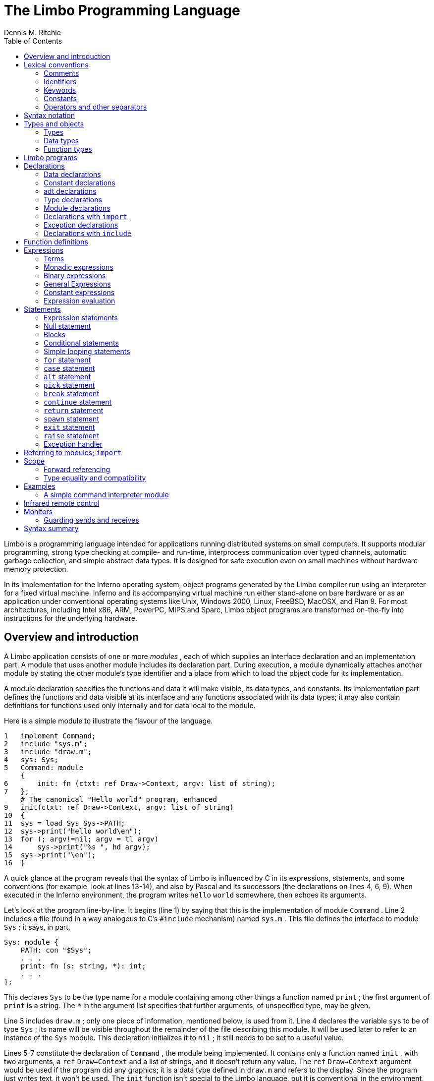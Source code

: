 = The Limbo Programming Language
Dennis M. Ritchie
:toc: left

Limbo is a programming language intended for applications running
distributed systems on small computers.  It supports modular programming,
strong type checking at compile- and run-time, interprocess communication
over typed channels, automatic garbage collection, and simple abstract
data types.  It is designed for safe execution even on small machines
without hardware memory protection.

In its implementation for the Inferno operating system, object programs
generated by the Limbo compiler run using an interpreter for a fixed
virtual machine.  Inferno and its accompanying virtual machine run either
stand-alone on bare hardware or as an application under conventional
operating systems like Unix, Windows 2000, Linux, FreeBSD, MacOSX,
and Plan 9.  For most architectures, including Intel x86, ARM, PowerPC,
MIPS and Sparc, Limbo object programs are transformed on-the-fly into
instructions for the underlying hardware.


== Overview and introduction

A Limbo application consists of one or more _modules_ , each of which
supplies an interface declaration and an implementation part.  A module
that uses another module includes its declaration part.  During execution,
a module dynamically attaches another module by stating the other module's
type identifier and a place from which to load the object code for its
implementation.

A module declaration specifies the functions and data it will make
visible, its data types, and constants.  Its implementation part defines
the functions and data visible at its interface and any functions
associated with its data types; it may also contain definitions for
functions used only internally and for data local to the module.

Here is a simple module to illustrate the flavour of the language.

    1   implement Command;
    2   include "sys.m";
    3   include "draw.m";
    4   sys: Sys;
    5   Command: module
        {
    6       init: fn (ctxt: ref Draw->Context, argv: list of string);
    7   };
        # The canonical "Hello world" program, enhanced
    9   init(ctxt: ref Draw->Context, argv: list of string)
    10  {
    11  sys = load Sys Sys->PATH;
    12  sys->print("hello world\en");
    13  for (; argv!=nil; argv = tl argv)
    14      sys->print("%s ", hd argv);
    15  sys->print("\en");
    16  }

A quick glance at the program reveals that the syntax of Limbo is
influenced by C in its expressions, statements, and some conventions (for
example, look at lines 13-14), and also by Pascal and its successors (the
declarations on lines 4, 6, 9).  When executed in the Inferno environment,
the program writes `hello` `world` somewhere, then echoes its arguments.

Let's look at the program line-by-line.  It begins (line 1) by saying that
this is the implementation of module `Command` .  Line 2 includes a file
(found in a way analogous to C's `#include` mechanism) named `sys.m` .
This file defines the interface to module `Sys` ; it says, in part,

    Sys: module {
        PATH: con "$Sys";
        . . .
        print: fn (s: string, *): int;
        . . .
    };

This declares `Sys` to be the type name for a module containing among
other things a function named `print` ; the first argument of `print` is
a string.  The `*` in the argument list specifies that further arguments,
of unspecified type, may be given.

Line 3 includes `draw.m` ; only one piece of information, mentioned
below, is used from it.  Line 4 declares the variable `sys` to be of type
`Sys` ; its name will be visible throughout the remainder of the file
describing this module.  It will be used later to refer to an instance
of the `Sys` module.  This declaration initializes it to `nil` ; it
still needs to be set to a useful value.

Lines 5-7 constitute the declaration of `Command` , the module being
implemented.  It contains only a function named `init` , with two
arguments, a `ref` `Draw->Context` and a list of strings, and it doesn't
return any value.  The `ref` `Draw->Context` argument would be used if
the program did any graphics; it is a data type defined in `draw.m` and
refers to the display.  Since the program just writes text, it won't
be used.  The `init` function isn't special to the Limbo language,
but it is conventional in the environment, like `main` in C.

In a module designed to be useful to other modules in an application,
it would be wise to take the module declaration for `Command` out, put it
in a separate file called `command.m` and use `"include` `command.m` to
allow this module and others to refer to it.  It is called, for example,
by the program loader in the Inferno system to start the execution
of applications.

Line 8 is a comment; everything from the `#` to the end of line is
ignored.

Line 9 begins the definition for the `init` function that was promised
in the module's declaration (line 6).  The argument that is a list of
strings is named `argv` .

Line 11 connects the program being written to the `Sys` module.  The first
token after `load` is the target module's name as defined by its interface
(here found in the `include` on line 2) The next token is the place where
the code for the module can be found; it is a string that usually names
a file.  Conventionally, in the Inferno system, each module contains a
constant declaration for the name `PATH` as a string that names the file
where the object module can be found.  Loading the file is performed
dynamically during execution except for a few modules built into the
execution environment.  (These include `Sys` ; this accounts for the
peculiar file name `"$Sys"` as the value of `PATH` .)

The value of `load` is a reference to the named module; line 11 assigns
it to the variable `sys` for later use.  The `load` operator dynamically
loads the code for the named module if it is not already present and
instantiates a new instance of it.

Line 12 starts the work by printing a familiar message, using the
facilities provided by module `Sys` through its handle `sys` ; the
notation `sys->print(...)` means to call the `print` function of the
module referred to by `sys` .  The interface of `Sys` resembles a binding
to some of the mechanisms of Unix and the ISO/ANSI C library.

The loop at lines 13-14 takes the `"list` `of` `string` argument to `init`
and iterates over it using the `hd` (head) and `tl` (tail) operators.
When executed, this module combines the traditional `Hello world' and
`echo` .


== Lexical conventions

There are several kinds of tokens: keywords, identifiers, constants,
strings, expression operators, and other separators.  White space (blanks,
tabs, new-lines) is ignored except that it serves to separate tokens;
sometimes it is required to separate tokens.  If the input has been
parsed into tokens up to a particular character, the next token is taken
to include the longest string of characters that could constitute a token.

The native character set of Limbo is Unicode, which is identical
with the first 16-bit plane of the ISO 10646 standard.  Any Unicode
character may be used in comments, or in strings and character constants.
The implementation assumes that source files use the UTF-8 representation,
in which 16-bit Unicode characters are represented as sequences of one,
two, or three bytes.


=== Comments

Comments begin with the `#` character and extend to the end of the line.
Comments are ignored.


=== Identifiers

An identifier is a sequence of letters and digits of which the first is
a letter.  Letters are the Unicode characters `a` through `z` and `A`
through `Z` , together with the underscore character, and all Unicode
characters with encoded values greater than 160 (A0 hexadecimal, the
beginning of the range corresponding to Latin-1).

Only the first 256 characters in an identifier are significant.


=== Keywords

The following identifiers are reserved for use as keywords, and may not
be used otherwise:

    adt        alt      array     big
    break      byte     case      chan
    con	       continue cyclic    do
    else       exit     fn        for
    hd	       if       implement import
    include    int      len	  list
    load       module   nil       of
    or         pick     real      ref
    return     self     spawn     string
    tagof      tl       to        type
    while

The word `union` is not currently used by the language.


=== Constants

There are several kinds of constants for denoting values of the basic
types.


==== Integer constants

Integer constants have type `int` or `big` .  They can be represented
in several ways.

Decimal integer constants consist of a sequence of decimal digits.
A constant with an explicit radix consists of a decimal radix followed by
`R` or `r` followed by the digits of the number.  The radix is between
2 and 36 inclusive; digits above 10 in the number are expressed using
letters `A` to `Z` or `a` to `z` .  For example, `16r20` has value 32.

The type of a decimal or explicit-radix number is `big` if its value
exceeds `2\u31\d\(mi1` , otherwise it is `int` .

Character constants consist of a single Unicode character enclosed within
single-quote characters `'` .  Inside the quotes the following escape
sequences represent special characters:

|===
|   \\        |  backslash
|   \'        |  single quote
|   \"        |  double quote
|   \a        |  bell (BEL)
|   \b        |  backspace (BS)
|   \t        |  horizontal tabulation (HT)
|   \n        |  line feed (LF)
|   \v        |  vertical tabulation (VT)
|   \f        |  form feed (FF)
|   \r        |  carriage return (CR)
|   \u_dddd_  |  Unicode character named by 4 hexadecimal digits
|   \0        |  NUL
|===

Character constants have type `int` .


==== Real constants

Real constants consist of a sequence of decimal digits containing one
period `.` and optionally followed by `e` or `E` and then by a possibly
signed integer.  If there is an explicit exponent, the period is not
required.  Real constants have type `real` .


==== Strings

String constants are sequences of Unicode characters contained in
double quotes.  They cannot extend across source lines.  The same escape
sequences listed above for character constants are usable within string
constants.

Raw (uninterpreted) string constants are sequences of Unicode characters
contained in backquotes.  They can extend across source lines and thus
include newlines.  They contain no character escapes.  The only character
that cannot appear inside an uninterpreted string is a backquote,
because that delimits the string.

Both forms of string constant have type `string` .


==== The nil constant

The constant `nil` denotes a reference to nothing.  It may be used
where an object of a reference type is expected; otherwise uninitialized
values of reference type start off with this value, it can be assigned to
reference objects, and reference types can be tested for equality with it.
(The keyword has other uses as well.)


=== Operators and other separators

The operators are

	+	-	*	/	%	&	|	^
	==	<	>	<=	>=	!=	<<	>>
	&&	||	<-	::
	=	+=	-=	*=	/=	%=	&=	|=	^=	<<=	>>=
	:=
	~	++	--	!	**

The other separators are

	:	;	(	)	{	}	[	]
	,	.	->	=>


== Syntax notation

In this manual, Limbo syntax is described by a modified BNF in which
syntactic categories are named in an _italic_ font, and literals in
`typewriter` font.  Alternative productions are listed on separate lines,
and an optional symbol is indicated with the subscript ``opt.''


== Types and objects

Limbo has three kinds of objects.  _Data_ objects exist in the storage
associated with a module; they can be manipulated by arithmetic
operations, assignment, selection of component entities, and other
concrete operations.  Each data object has a type that determines what
can be stored in it and what operations are applicable.

The second kind of object is the _function_ .  Functions are characterized
by the types of the arguments they accept and the values they return,
and are associated with the modules in which they are defined.  Their
names can be made visible in their module's declaration, or they can be
encapsulated within the `adt` (abstract data types) of their modules,
or they can exist privately within their module.

Finally, Limbo programs are organized into _modules_ : a named collection
of constants, abstract data types, data, and functions made available by
that module.  A module declaration displays the members visible to other
modules; the module's implementation defines both the publicly visible
members and its private parts, including the data objects it uses.
A module that wishes to use the facilities of another includes its
declaration in order to understand what it exports, but before using
them it explicitly loads the new module.


=== Types

Limbo has several basic types, some built-in higher abstractions, and
other ways of composing new types.  In declarations and some other places,
constructions naming a type are used.  The syntax is:

    type:
        data-type
        function-type

Functions will be discussed in §7 below.  First, data types will be
explored.


=== Data types

The syntax of data types is

    data-type:
        `byte`
        `int`
        `big`
        `real`
        `string`
        tuple-type
        `array of` data-type
        `list of` data-type
        `chan of` data-type
        adt-type
        `ref` adt-type
        `ref` function-type
        module-type
        module-qualified-type
        type-name

    data-type-list:
        data-type
        data-type-list C,I data-type

Objects of most data types have _value_ semantics; when they are assigned
or passed to functions, the destination receives a copy of the object.
Subsequent changes to the assigned object itself have no effect on the
original object.  The value types are `byte` , `int` , `big` , `real` ,
`string` , the `tuple` types, and abstract data types or `adt` .  The rest
have _reference_ semantics.  When they are assigned, the quantity actually
assigned is a reference to (a pointer to) an underlying object that
is not copied; thus changes or operations on the assigned value affect
the original object.  Reference types include lists, arrays, channels,
modules, `ref` `adt` , and `ref` `fn` types.


==== Basic types

The five basic data types are denoted by `byte` , `int` , `big` , `real`
, and `string` .

Bytes are unsigned 8-bit quantities.

Integers (`int`) are 32-bit signed quantities represented in two's
complement notation.  Large integers (`big`) are 64-bit signed
quantities represented in two's complement notation.

Real numbers (`real`) are 64-bit quantities represented in the IEEE long
floating notation.

The `byte` , `int` , `big` , and `real` types are collectively called
arithmetic types.

Strings are rows of Unicode characters.  They may be concatenated
and extended character-by-character.  When a string is indexed with a
single subscript, it yields an integer with the Unicode encoding of the
character; when it is indexed by a range, it yields another string.


==== Tuple type

The _tuple_ type, denoted

    tuple-type:
        C( Idata-type-listC )I

is a type consisting of an ordered collection of two or more objects,
each having its own data type.  For each tuple type, the types
of the members are fixed, but need not be identical; for example,
a function might return a tuple containing an integer and a string.
Each tuple type is characterized solely by the the order and identity
of the types it contains.  Objects of tuple type may be assigned to a
list of identifiers (to pick out the components), and a parenthesized,
comma-separated list of expressions denotes a tuple.


==== Array types

The _array_ type describes a dynamically-sized row of objects, all of
the same type; it is indexed starting from 0.  An array type is denoted by

	`array of` data-type

The size of an array is not part of its type; instead it is part
of the value.  The _data-type_ may itself be an array, to achieve a
multidimensional array.


==== List types

A _list_ is a sequence of like-typed objects; its denotation is

	`list of` data-type

A list is a stack-like object, optimized for a few operations: get the
head (the first object), get the tail (the rest of the list), place an
object at the beginning.


==== Channel types

A _channel_ , whose type is written

	`chan of` data-type

is a communication mechanism capable of sending and receiving objects
of the specified type to another agent in the system.  Channels may be
used to communicate between local processes; using library procedures,
they may be connected to named destinations.  In either case _send_
and _receive_ operations may be directed to them.  For example,

	chan of (int, string)

is the type of a channel that transmits tuples consisting of an integer
and an string.  Once an instance of such a channel (say `c` ) has been
declared and initialized, the statement

	c <-= (123, "Hello");

sends such a tuple across it.


==== Abstract data types

An abstract data type or _adt_ is an object that can contain data objects
of several different types and declare functions that operate on them.
The syntax for declaring an `adt` is given later.  Once an `adt` has
been declared, the identifier associated with it becomes a data-type name.

    adt-type:
        identifier
        module-qualified-type


There is also a `ref` `adt` type representing a reference (pointer)
to an `adt` .  It is denoted

	`ref` adt-type

where the identifier is the name of an `adt` type.


==== Module types

A module type name is an identifier:

    module-type:
        identifier

The identifier is declared as a module identifier by a
_module-declaration_ , as described in §6.5 below.  An object of
module type serves as a handle for the module, and is used to access
its functions.


==== Module-qualified type

When an `adt` is declared within a module declaration, the type name
of that `adt` is not generally visible to the rest of the program
unless a specific `import` request is given (see §6.6, §10 below).
Without such a request, when `adt` objects implemented by a module are
declared by a client of that module, the `adt` type name is qualified:

    module-qualified-type:
        identifier `->` identifier

Here the first identifier is either the name of a module or a variable
of the module type; the second is the name of a type mentioned in the
module declaration.


==== Function reference types

A function reference type represents a reference to a function of a given type.
It is written as

    `ref` function-type

Function types are discussed in §4.3 below.


==== Named types

Finally, data types may be named, using a `type` declaration; this is
discussed in §6.4 below.

    type-name:
        identifier


=== Function types

A function type characterizes the arguments and return value of a
function.  The syntax is

    function-type:
        `fn` function-arg-ret

    function-arg-ret:
        (`formal-arg-list~opt~`) _raises_~opt~
        (`formal-arg-listOC`) : _data-type raises_~opt~

    formal-arg-list:
        formal-arg
        formal-arg-list `,` formal-arg

    formal-arg:
        nil-or-ID-list `:` type
        nil-or-IDC : self ref~opt~ Iidentifier
        nil-or-IDC : self Iidentifier
        `*`

    nil-or-ID-list:
        nil-or-ID
        nil-or-ID-list C, Inil-or-ID

    nil-or-ID:
        identifier
        `nil`

    raises:
        `raises (` nil-or-ID-list `)`
        `raises` nil-or-ID


That is, the denotation of a function type has the keyword `fn` followed
by a comma-separated list of its arguments enclosed in parentheses,
and perhaps followed by the type the function returns.  Absence of a
return value means that the function returns no value: it is a procedure.
The names and types of arguments are specified.  However, the name of
an argument may be replaced by `nil` ; in this case it is nameless.
For example,

	fn (nil: int, nil: int): int
	fn (radius: int, angle: int): int
	fn (radius, angle: int): int

all denote exactly the same type, namely a function of two integers that
returns an integer.  As another example,

	fn (nil: string)

is the type of a function that takes a string argument and returns
no value.

The `self` keyword has a specialized use within `adt` declarations.
It may be used only for the first argument of a function declared within
an `adt` ; its meaning is discussed in §6.3 below.

The star character `*` may be given as the last argument in a function
type.  It declares that the function is variadic; during a call, actual
arguments at its position and following are passed in a manner unspecified
by the language.  For example, the type of the `print` function of the
`Sys` module is

	fn (s: string, *): int

This means that the first argument of `print` is a string and that
other arguments may be given when the function is called.  The Limbo
language itself has no way of accessing these arguments; the notation
is an artifice for describing facilities built into the runtime system,
such as the `Sys` module.

The type of a function includes user-defined exceptions that it raises,
which must be listed in a corresponding `raises` clause.


== Limbo programs

Limbo source programs that implement modules are stored in files,
conventionally named with the suffix `.b` .  Each such file begins with
a single `implement` directive naming the type of the module being
implemented, followed by a sequence of declarations.  Other files,
conventionally named with the suffix `.m` , contain declarations for
things obtainable from other modules.  These files are incorporated by
an `include` declaration in the implementation modules that need them.
At the top level, a program consists of a sequence of declarations.
The syntax is

    program:
        Cimplement Iidentifier-listC ; Itop-declaration-sequence

    top-declaration-sequence:
        top-declaration
        top-declaration-sequence top-declaration

    top-declaration:
        declaration
        identifier-listC := IexpressionC ;I
        identifier-listC = IexpressionC ;I
        `(` identifier-list `) :=` expression `;`
        module-declaration
        function-definition
        adt-declaration

The `implement` declaration at the start identifies the type of the
module that is being implemented.  The rest of the program consists of a
sequence of various kinds of declarations and definitions that announce
the names of data objects, types, and functions, and also create and
initialize them.  It must include a module declaration for the module
being implemented and the objects it announces, and may also include
declarations for the functions, data objects, types, and constants used
privately within the module as well as declarations for modules used
by it.

Declarations are used both at the top level (outside of functions)
and also inside functions and module declarations.  Some styles of
declaration are allowed only in certain of these places, but all will
be discussed together.

Most implementation modules provide an implementation for one type of
module.  Several module types may be listed, however, in the `implement`
declaration, when the implementation module implements them all.
When the same name appears in more than one such module type, it must
have the same type.


== Declarations

Declarations take several forms:

    declaration:
	identifier-listC : ItypeC ;I
	identifier-listC : ItypeC = IexpressionC ;I
	identifier-listC : con IexpressionC ;I
	Iidentifier-listC : import Iidentifier C;I
	identifier-listC : typeI typeC ;I
	identifier-listC : exceptionI tuple-typeO
	Cinclude Istring-constantC ;I

    identifier-list:
	identifier
	identifier-listC , Iidentifier

    expression-list:
	expression
	expression-listC , Iexpression


=== Data declarations

These forms constitute the basic way to declare and initialize data:

	identifier-listC : ItypeC ;I
	identifier-listC : ItypeC = IexpressionC ;I

A comma-separated sequence of identifiers is followed by a colon
and then the name of a type.  Each identifier is declared as having
that type and denotes a particular object for rest of its scope (see
§11 below).  If the declaration contains `=` and an expression, the
type must be a data type, and all the objects are initialized from the
value of the expression.  In a declaration at the top level (outside
of a function), the expression must be constant (see §8.5) or an array
initialized with constant expressions; the bound of any array must be a
constant expression.  Lists and `ref` `adt` types may not be initialized
at the top level.  If an object is not explicitly initialized, then it
is always set to `nil` if it has a reference type; if it has arithmetic
type, then it is set to 0 at the top level and is undefined if it occurs
within a function.

For example,

	i, j: int = 1;
	r, s: real = 1.0;

declares `i` and `j` as integers, `r` and `s` as real.  It sets `i` and
`j` to 1, and `r` and `s` to 1.0.

Another kind of declaration is a shorthand.  In either of

	identifierC := IexpressionC ;I
	C( Iidentifier-listC ) := IexpressionC ;I


identifiers on the left are declared using the type of the expression,
and are initialized with the value of the expression.  In the second case,
the expression must be a tuple or an `adt` , and the types and values
attributed to the identifiers in the list are taken from the members of
the tuple, or the data members of the `adt` respectively.  For example,

	x: int = 1;

and

	x := 1;

are the same.  Similarly,

	(p, q) := (1, 2.1);

declares the identifiers on the left as `int` and `real` and initializes
them to 1 and 2.1 respectively.  Declarations with `:=` can also be
expressions, and are discussed again in §8.4.4 below.


=== Constant declarations

The `con` declaration

	Iidentifier-listC : conI expressionC ;I

declares a name (or names) for constants.  The _expression_ must be
constant (see §8.5).  After the declaration, each identifier in the
list may be used anywhere a constant of the appropriate type is needed;
the type is taken from the type of the constant.  For example, after

	Seven: con 3+4;

the name `Seven` is exactly the same as the constant 7.

The identifier `iota` has a special meaning in the expression in a
`con` declaration.  It is equivalent to the integer constant `0` when
evaluating the expression for the first (leftmost) identifier declared,
`1` for the second, and so on numerically.  For example, the declaration

	M0, M1, M2, M3, M4: con (1<<iota);

declares several constants `M0` through `M4` with the values 1, 2, 4,
8, 16 respectively.

The identifier `iota` is not reserved except inside the expression of the
`con` declaration.


=== adt declarations

An `adt` or abstract data type contains data objects and functions that
operate on them.  The syntax is

    adt-declaration:
	IidentifierC : adt { Iadt-member-listOC } ;I

    adt-member-list:
	adt-member
	adt-member-list adt-member

    adt-member:
	identifier-listC : cyclicO  Idata-typeC ;I
	identifier-listC : con IexpressionC ;I
	identifier-listC : Ifunction-typeC ;I
	Cpick { Ipick-member-listC }I

After an _adt-declaration_ , the identifier becomes the name of the type
of that `adt` .  For example, after

	Point: adt {
		x, y: int;
		add: fn (p: Point, q: Point): Point;
		eq: fn (p: Point, q: Point): int;
	};

the name `Point` is a type name for an `adt` of two integers and two
functions; the fragment

	r, s: Point;
	xcoord: int;
	...
	xcoord = s.x;
	r = r.add(r, s);

makes sense.  The first assignment selects one of the data members of
`s` ; the second calls one of the function members of `r` .

As this example indicates, `adt` members are accessed by mentioning an
object with the `adt` type, a dot, and then the name of the member; the
details will be discussed in §8.13 below.  A special syntactic indulgence
is available for functions declared within an `adt` : frequently such
a function receives as an argument the same object used to access it
(that is, the object before the dot).  In the example just above, `r`
was both the object being operated on and the first argument to the `add`
function.  If the first formal argument of a function declared in an `adt`
is marked with the `self` keyword, then in any calls to the function, the
`adt` object is implicitly passed to the function, and is not mentioned
explicitly in the actual argument list at the call site.  For example, in

	Rect: adt {
		min, max: Point;
		contains: fn(r: self Rect, p: Point): int;
	};

	r1: Rect;
	p1: Point;
	...
	if (r1.contains(p1)) ...

because the first argument of the `contains` function is declared with
`self` , the subsequent call to it automatically passes `r1` as its first
argument. The `contains` function itself is defined elsewhere with this
first argument explicit.  (This mechanism is analogous to the _this_
construct in C++ and other languages, but puts the special-casing at
the declaration site and makes it explicit.)

If `self` is specified in the declaration of a function, it must also
be specified in the definition as well.  For example, `contains` would
be defined

	Rect.contains(r: self Rect, p: Point)
	{
		. . .
	}


The `adt` type in Limbo does not provide control over the visibility of
its individual members; if any are accessible, all are.

Constant `adt` members follow the same rules as ordinary constants
(§6.2).

The obsolete `cyclic` modifier will be discussed in §11.1.


==== pick adts

An `adt` which contains a `pick` member is known as a _pick_ _adt_ .
A `pick` `adt` is Limbo's version of a _"discriminated_ union" .  An `adt`
can only contain one `pick` member and it must be the last component
of the `adt` .  Each _identifier_ enumerated in the _pick-tag-list_
names a variant type of the `pick` `adt` .  The syntax is

    pick-member-list:
	pick-tag-listC =>I
	pick-member-list pick-tag-listC =>I
	pick-member-list identifier-listC : cyclicO  Idata-typeC ;I


    pick-tag-list:
	identifier
	pick-tag-listC or Iidentifier


The _pick-member-list_ contains a set of data members for each
_pick-tag-list_ .  These data members are specific to those variants of
the `pick` `adt` enumerated in the _pick-tag-list_ .  The `adt` data
members found outside of the `pick` are common to all variants of the
`adt`  .  A `pick` `adt` can only be used as a `ref` `adt` and can only
be initialized from a value of one of its variants.  For example, if
`Constant` is a `pick` `adt` and `Constant.Real` is one of its variant
types then

	c : ref Constant = ref Constant.Real("pi", 3.1);

will declare `c` to have type `ref` `Constant` and initialize it with
a value of the variant type `ref` `Constant.Real` .


=== Type declarations

The type declaration

	Iidentifier-listC : typeI data-type  ;I

introduces the identifiers as synonyms for the given type.  Type
declarations are transparent; that is, an object declared with the
newly-named type has the same type as the one it abbreviates.


=== Module declarations

A module declaration collects and packages declarations of `adt` ,
functions, constants and simple types, and creates an interface with a
name that serves to identify the type of the module.  The syntax is

    module-declaration:
	IidentifierC : module { Imod-member-listOC } ;I

    mod-member-list:
	mod-member
	mod-member-list mod-member

    mod-member:
	identifier-listC : Ifunction-typeC ;I
	identifier-listC : Idata-typeC ;I
	adt-declarationC ;I
	identifier-listC : con Iexpression C;I
	identifier-listC : type Itype C;I

After a module declaration, the named _identifier_ becomes the name of
the type of that module.  For example, the declaration

    Linear: module {
	setflags: fn (flag: int);
	TRUNCATE: con 1;
	Vector: adt {
		v: array of real;
		add: fn (v1: self Vector, v2: Vector): Vector;
		cross: fn (v1: self Vector, v2: Vector): Vector;
		dot: fn (v1: self Vector, v2: Vector);
		make: fn (a: array of real): Vector;
	};
	Matrix: adt {
		m: array of array of real;
		add: fn (m1: self Matrix, m2: Matrix): Matrix;
		mul: fn (m1: self Matrix, m2: Matrix): Matrix;
		make: fn (a: array of array of real): Matrix;
	};
    };

is a module declaration for a linear algebra package that implements
two `adt` , namely `Vector` and `Matrix` , a constant, and a function
`setflags` .  The name `Linear` is the type name for the module, and it
may be used to declare an object referring to an instance of the module:

	linearmodule:  Linear;

Before the module can be used, it must be loaded, for example in the
style:

	linearmodule = load Linear "/usr/dmr/limbo/linear.dis";
	if (linearmodule == nil) {
		sys->print("Can't load Linear\en");
		exit;
	}

The `load` operator is discussed more fully in §8.4.5 below.

To initialize data declared as part of a module declaration, an assignment
expression may be used at the top level.  For example:

	implement testmod;
	testmod: module {
		num:	int;
	};
	. . .
	num = 5;

The right side of the assignment must be a constant expression (§8.5).


=== Declarations with `import`

These declarations take the form

	Iidentifier-listC : import Iidentifier C;I

Identifiers for entities declared within a module declaration are normally
meaningful only in a context that identifies the module.  The `import`
declaration lifts the names of specified members of a module directly into
the current scope.  The use of `import` will be discussed more fully in
§8.1.4 below, after the syntax for expressions involving modules has
been presented.


=== Exception declarations

Exceptions represent run-time errors not data objects or values.
Exception declarations have the form:

	identifier-listC : exceptionI tuple-typeO

Each identifier gives a compile-time name to a distinct user-defined
run-time error, signaled at run-time by a `raise` statement that quotes
that identifier, as described below.  An exception optionally includes
a tuple of data values that qualifies the exception; the types of those
values are provided by the tuple type in this declaration.


=== Declarations with `include`

The string following the `include` keyword names a file, which is
inserted into the program's text at that point.  The included text
is treated like text literally present.  Conventionally, included
files declare module interfaces and are named with the suffix `.m` .
The directories to be searched for included files may be specified to
the Limbo compiler command.  Include files may be nested.


== Function definitions

All executable code is supplied as part of a function definition.
The syntax is

    function-definition:
	function-name-part function-arg-retC { IstatementsC }I

    function-name-part:
	identifier
	function-name-partC . Iidentifier

The syntax of the statements in a function will be discussed in §9 below.
As a brief example,

	add_one(a: int): int
	{
		return a+1;
	}

is a simple function that might be part of the top level of a module.

Functions that are declared within an `adt` use the qualified form
of definition:

	Point: adt {
		x, y: int;
		add: fn (p: Point, q: Point): Point;
		eq: fn (p: Point, q: Point): int;
	}
	. . .
	Point.add(p: Point, q: Point): Point
	{
		return Point(p.x+q.x, p.y+q.y);
	}

Because an `adt` may contain an `adt` , more than one qualification
is possible.


== Expressions

Expressions in Limbo resemble those of C, although some of the operators
are different.  The most salient difference between Limbo's expression
semantics and those of C is that Limbo has no automatic coercions between
types; in Limbo every type conversion is explicit.


=== Terms

The basic elements of expressions are terms:

    term:
	identifier
	constant
	real-constant
	string-constant
	CnilI
	C( Iexpression-listC )I
	termC . Iidentifier
	termC -> Iterm
	termC ( Iexpression-listOC )I
	termC [ IexpressionC ]I
	termC [ IexpressionC : IexpressionC ]I
	termC [ IexpressionC : ]I
	termC ++I
	termC --I

The operators on terms all associate to the left, and their order of
precedence, with tightest listed first, is as follows:

			.
			->
			() [] ++ --


==== Simple terms

The first five kinds of term are constants and identifiers.  Constants
have a type indicated by their syntax.  An identifier used in an
expression is often a previously declared data object with a particular
data type; when used as a term in an expression it denotes the value
stored in the object, and the term has the declared object's type.
Sometimes, as discussed below, identifiers used in expressions are type
names, function names, or module identifiers.


==== Parenthesized terms

A comma-separated list of expressions enclosed in parentheses is a term.
If a single expression is present in the list, the type and value are
those of the expression; the parentheses affect only the binding of
operators in the expression of which the term is a part.  If there is
more than one expression in the list, the value is a tuple.  The member
types and values are taken from those of the expressions.


==== Selection

A term of the form

	termC . Iidentifier

denotes selection of a member of an `adt` or one element from a tuple.

In the first case, the term must be a type name or yield an object; its
type must be `adt` or `ref` `adt` ; the identifier must be a member of
the `adt` .  The result denotes the named member (either a data object
or a function).

In the second case, the term must yield a value of a tuple type, and the
identifier must have the form \f(CWt\fP\fIn\fP where _n_ is a decimal
number giving the index (starting from 0) of an element of the tuple.
The result is the value of that element.


==== Module qualification

A term of the form

	termC -> Iterm

denotes module qualification.  The first term identifies a module:
either it is a module type name, or it is an expression of module type.
The second term is a constant name, type, or function specified within
that module's declaration.  Either the module type name or an object of
the module's type suffices to qualify constants and types; functions
directly exported by the module or contained within its `adt` must be
qualified by an object of the module's type, initialized with `load` .

An example using an abridged version of an example above: given

	Linear: module {
		setflags: fn(flag: int);
		TRUNCATE: con 1;
		Vector: adt {
			make: fn(v: array of real): Vector;
			v: array of real;
		};
	};

one might say

	lin := load Linear "/dis/linear.dis";
	a: array of real;

	v1: lin->Vector;
	v2: Linear->Vector;
	lin->setflags(Linear->TRUNCATE);
	v1 = lin->(Linear->Vector).make(a);
	v1 = lin->v1.make(a);
	v1 = lin->v1.add(v1);
	v1.v = nil;

Here, the declarations for `v1` and `v2` are equivalent; either a module
type name (here, `Linear` ) or a handle (here, `lin` ) suffices to
identify the module.  In the call to `setflags` , a handle is required
for the call itself; the type name is sufficient for the constant.

When calling a function associated with an `adt` of another module,
it is necessary to identify both the module and the `adt` as well as
the function.  The two calls to the `make` function illustrate two ways
of doing this.  In the first,

	v1 = lin->(Linear->Vector).make(a);

the module handle `lin` is specified first, then the type name of the
`Vector` `adt` within it, and then the function.  In the second call

	v1 = lin->v1.make(a);

instead of using a type name to specify the `adt` , an instance of an
object of the appropriate type is used instead.  In the first example,
the parentheses are required because the qualification operators associate
to the left.

	v1 = lin->Vector.make(a);	# Wrong
	v1 = lin->Linear->Vector.make(a);	# Wrong

The first is wrong because the same `lin` can't serve as a qualifier for
both the type and the call; the second is wrong because `lin->Linear`
is meaningless.

Using `import` makes the code less verbose:

	lin := load Linear "/usr/dmr/limbo/linear.dis";
	Vector, TRUNCATE, setflags: import lin;
	a: array of real;

	v1: Vector;
	v2: Vector;
	setflags(TRUNCATE);
	v1 = Vector.make(a);
	v1 = v1.make(a);
	v1 = v1.add(v1);
	v1.v = nil;


==== Function calls

The interpretation of an expression in the form

	termC ( Iexpression-listOC )

depends on the declaration of the term.  If it is the (perhaps qualified)
name of an `adt` , then the expression is a cast; this is discussed in
§8.2.11 below.  If the term is either the (perhaps qualified) name of
a function or a value of a function reference type, and the expression
means a function call; this is discussed here.

A plain identifier as the _term_ can name a function defined in the
current module or imported into it.  A term qualified by using the
selection operator `.` specifies a function member of an `adt` ; a term
using `->` specifies a function defined in another module.

The _term_ , including a plain identifier denoting a variable of function
reference type, can also yield a function reference value.  The value
specifies both a function and its module, established when the value
was created, and cannot be qualified by the *->* specifier.

Function calls in Limbo create a copy of each argument of value type, and
the execution of a function cannot affect the value of the corresponding
actual argument.  For arguments of reference type, execution of the
function may affect the value of the object to which the reference refers,
although it cannot change the argument itself.  The actual arguments
to a function are evaluated in an unspecified order, although any side
effects caused by argument evaluation occur before the function is called.

Function calls may be directly or indirectly recursive; objects
declared within each function are distinct from those in their dynamic
predecessors.

Functions (§4.3, §7) may either return a value of a specified type,
or return no value.  If a function returns a value, it has the specified
type.  A call to a function that returns no value may appear only as
the sole expression in a statement (§9.1).

A function name is converted to a reference to that function when it
appears in a context requiring a function reference type, including
assignment to a variable, as an actual parameter, or the return value
of a function.  The resulting reference value includes the appropriate
module value for the function name, following the rules given above
for implicit and explicit qualifiers, and imports.  For example, the
following program fragment defines a table of commands:

	Cmd: adt {
		c:	int;
		f:	ref fn(a: array of string): int;
	};

	mkcmds(): array of Cmd
	{
		return array[] of {
			('.', editdot),
			('a', editadd),
			('d', editdel),
			('?', edithelp),
			('w', editwrite),
			('q', editquit),
		};
	}

	editdot(a: array of string): int
	{
		...
	}
	\&...
	editquit(a: array of string): int
	{
		...
	}

which might be used as follows:

	cmd := mkcmds();
	...
	for(i := 0; i < len cmd; i++)
		if(cmd[i].c == c){
			cmd[i].f(args);
			return;
		}
	error("unknown command");


==== Subscripting and slicing

In a term of the form

	termC [ IexpressionC ]I

the first term must be an array or a string, and the bracketed expression
must have `int` type.  The whole term designates a member of the array
or string, indexed by the bracketed expression; the index origin is 0.
For an array, the type of the whole term is the type from which the
array is constructed; for a string, the type is an `int` whose value is
the Unicode character at that position in the string.

It is erroneous to refer to a nonexisting part of an array or string.
(A single exception to this rule, discussed in §8.4.1 below, allows
extending a string by assigning a character at its end.)

In a term of the form

	termC [ IexpressionC : IexpressionC ]I

the first term must be an array or a string, and the whole term denotes
a slice of it.	The first expression is the lower bound, and the second
is the upper.  If `e1` is the first expression and `e2` is the second,
then in `a[e1:e2]` it must be the case that `"0<=e1,` e1<=e2, e2<=len
a" , where `len` gives the number of elements in the array or string.
When the term is an array, the value is an array of the same type
beginning at the indicated lower bound and extending to the element
just before the upper bound.  When the term is a string, the value is
similarly the substring whose first character is indexed by the lower
bound and whose last character lies just before the upper bound.

Thus, for both arrays and strings, the number of elements in `"a[e1:e2]`
is equal to `e2-e1` .

A slice of the form `a[e:]` means `"a[e:len` a].

When a string slice is assigned to another string or passed as an
argument, a copy of its value is made.

A slice of an array produces a reference to the designated subarray;
a change to an element of either the original array or the slice is
reflected in the other.

In general, slice expressions cannot be the subject of assignments.
However, as a special case, an array slice expression of the form `a[e1:]`
may be assigned to.  This is discussed in §8.4.1.

The following example shows how slices can be used to accomplish what
would need to be done with pointer arithmetic in C:

	fd := sys->open( ... );
	want := 1024;
	buf := array[want] of byte;
	b := buf[0:];
	while (want>0) {
		got := sys->read(fd, b, want);
		if (got<=0)
			break;
		b = b[got:];
		want -= got;
	}

Here the array `buf` is filled by successive calls to `sys->read` that
may supply fewer bytes than requested; each call stores up to `want`
bytes starting at `b[0]` , and returns the number of bytes stored.
The invariant is that the slice `b` always refers to the part of the
array still to be stored into.


==== Postfix increment and decrement

A term of the form

	termC ++I

is called a _post-increment_ .  The term must be an lvalue (see §8.4
below) and must have an arithmetic type.  The type and value of the whole
term is that of the incremented term.  After the value is taken, 1 of
the appropriate type is added to the lvalue.  The result is undefined
if the same object is changed more than once in the same expression.

The term

	termC --I

behaves analogously to the increment case except that 1 is subtracted
from the lvalue.


=== Monadic expressions

Monadic expressions are expressions with monadic operators, together
with a few more specialized notations:

    monadic-expression:
	term
	monadic-operator monadic-expression
	Carray [ IexpressionC ] of Idata-type
	Carray [ IexpressionOC ] of { Iinit-listC }I
	Clist of { Iexpression-listC }I
	Cchan of Idata-type
	Cchan [ IexpressionC ] of Idata-type
	data-type monadic-expression

    monadic-operator: one of
	C+ - ! ~ ref * ++ -- <- hd tl lenI


==== Monadic additive operators

The `-` operator produces the negative of its operand, which must have
an arithmetic type.  The type of the result is the same as the type of
its operand.

The `+` operator has no effect; it is supplied only for symmetry.
However, its argument must have an arithmetic type and the type of the
result is the same.


==== Logical negation

The `!` operator yields the `int` value 1 if its operand has the value 0,
and yields 0 otherwise.  The operand must have type `int` .


==== One's complement

The `~` operator yields the 1's complement of its operand, which must
have type `int` or `byte` .  The type of the result is the same as that
of its operand.


==== Reference and indirection operators

If _e_ is an expression of an `adt` type, then `ref` _e_ is an expression
of `ref` `adt` type whose value refers to (points to) an anonymous
object with value _e_ .  The `ref` operator differs from the unary `&`
operator of C; it makes a new object and returns a reference to it,
rather than generating a reference to an existing object.

If _e_ is an expression of type `ref` `adt` , then `*` _e_ is the value
of the `adt` itself.  The value of _e_ must not be `nil` .

For example, in

	Point: adt { ... };
	p: Point;
	pp: ref Point;
	p = Point(1, 2);
	pp = ref p;	# pp is a new Point; *pp has value (1, 2)
	p = Point(3, 4);	# This makes *pp differ from p
	*pp = Point(4, 5);	# This does not affect p

the expression `*pp` at first refers to a copy of the value stored in
`p` , so `"*pp` == p is true; however, when `p` is changed later, `*pp`
does not change.


==== Prefix increment and decrement

A monadic expression of the form

	C++ Imonadic-expression

is called a _pre-increment_ .  The monadic expression must be an lvalue
(see §8.4 below) and must have an arithmetic type.  Before the value
is taken, 1 of the appropriate type is added to the lvalue.  The type
and value of the whole expression is that of the now incremented term.
The result is undefined if the same object is changed more than once in
the same expression.

The term

	C-- Imonadic-expression

behaves analogously to the increment case except that 1 is subtracted
from the lvalue.


==== Head and tail

The operand of the `hd` operator must be a non-empty list.  The value
is the first member of the list and has that member's type.

The operand of the `tl` operator must be a non-empty list.  The value
is the tail of the list, that is, the part of the list after its first
member.  The tail of a list with one member is `nil` .


==== Length

The operand of the `len` operator is a string, an array, or a list.
The value is an `int` giving the number of elements currently in the item.


==== Tagof

The operand of the `tagof` operator is a monadic expression of type `ref`
`adt` that refers to a `pick` `adt` .  or the type name of a `pick`
`adt` or one of its variants.  The value is an `int` giving a unique
value for each of the variants and for the `pick` `adt` type itself.


==== Channel communication

The operand of the communication operator `<-` has type `chan of`
_sometype_ .  The value of the expression is the first unread object
previously sent over that channel, and has the type associated with the
channel.  If the channel is empty, the program delays until something
is sent.

As a special case, the operand of `<-` may have type `array` `of` `chan`
`of` _sometype_ .  In this case, all of the channels in the array are
tested; one is fairly selected from those that have data.  The expression
yields a tuple of type `(int,` _sometype_ `)` ; its first member gives
the index of the channel from which data was read, and its second member
is the value read from the channel.  If no member of the array has data
ready, the expression delays.

Communication channels are treated more fully in §9.8 and §9.13 below
with the discussion of the `alt` and `spawn` statements.


==== Creation of arrays

In the expressions

	Carray [ IexpressionC ] of Idata-type
	Carray [ IexpressionOC ] of { Iinit-listC ,OC }I

the value is a new array of the specified type.  In both forms, the
_expression_ must be of type `int` , and it supplies the size of the
array.  In the first form, the type is given, and the values in the
array are initialized as appropriate to the underlying type.  In the
second form, a comma-separated list of values to initialize the array is
given, optionally followed by a trailing comma.  The type of the array
is taken from the types of the initializers, which must all be the same.
The list of initializers has the syntax

    init-list:
	element
	init-listC , Ielement

    element:
	expression
	expressionC => Iexpression
	C* => Iexpression

In an _init-list_ of plain expressions (without `=>` ), the members of
the array are successively initialized with the corresponding elements of
the init-list.  An element of the form `e1=>e2` initializes the member
of the array at subscript `e1` with the expression `e2` .  After such
an element has been given, subsequent simple elements (without `=>`
) begin initializing at position `e1+1` and so on.  Each of the first
expressions must be of type `int` and must evaluate to a constant (§8.5).

If an element of the form `*` `=>e2` is present, all members of the array
not otherwise initialized are set to the value `e2` .  The expression
`e2` is evaluated for each subscript position, but in an undefined order.
For example,

	arr := array[3] of { * => array[3] of { * => 1 } };

yields a 2-dimensional array (actually an array of arrays) filled with
`1` 's.

If the expression giving the size of the array is omitted, its size is
taken from the largest subscript of a member explicitly initialized.
It is erroneous to initialize a member twice.


==== Creation of lists

The value of an expression

	Clist of { Iexpression-listC }I

is a list consisting of the expressions given.  The types of the
expressions must be identical, and this type is the underlying type of
the list.  The first expression is the head of the list, and the remaining
expressions are a list constituting its tail.  Where a list is expected,
`nil` specifies an empty list.


==== Creation of channels

The value of

	Cchan of Idata-type

is an initialized channel of the specified type.  Just a declaration of
a channel leaves it initialized only to `nil` ; before it can be used
it must be created.  For example,

	ch: chan of int;		# just declares, sets ch to nil
	. . .
	ch = chan of int;	# creates the channel and assigns it

Such a channel is unbuffered.  The value of

	Cchan [ IexpressionC ] of Idata-type

is an initialized channel of the specified type.  The _expression_
must be of type `int` , and sets the size of the channel's buffer.
If the size is zero, the channel is unbuffered, as for the first form.


==== Casts

An expression of the form

	data-type monadic-expression

in which a type name is followed by an expression is called a _cast_
, and converts the monadic expression to the named type.  Only certain
specialized forms are provided for.


===== Arithmetic casts

In arithmetic casts, the named type must be one of `byte` , `int` ,
`big` , or `real` , and the monadic-expression must have arithmetic type.
For example,

	byte 10

is an expression of `byte` type and value 10.  When real values are
converted to integral ones, they are rounded to the nearest integer, and
away from 0 if there is a tie.  The effect of overflow during conversion
is undefined.


===== Casts to strings

Here the named data type is `string` .  In a first form, the monadic
expression has arithmetic type `byte` , ( `int` , `big` , or `real` )
and the value is a string containing the decimal representation of the
value, which may be either positive or negative.  A `real` operand is
converted as if by format `%g` , and if the result is converted back to
`real` , the original value will be recovered exactly.

In a second form, the monadic expression has type `array` `of` `byte` .
The value is a new string containing the Unicode characters obtained by
interpreting the bytes in the array as a UTF-8 representation of that
string.  (UTF-8 is a representation of 16-bit Unicode characters as one,
two, or three bytes.)  The result of the conversion is undefined if the
byte array ends within a multi-byte UTF-8 sequence.


===== Casts from strings

In a first form, the monadic expression is a string, and the named type
is an arithmetic type.  The value is obtained by converting the string
to that type.  Initial white space is ignored; after a possible sign,
conversion ceases at the first character not part of a number.

In a second form, the named type is `array` `of` `byte` and the
monadic-expression is a string.  The value is a new array of bytes
containing the UTF-8 representation of the Unicode characters in the
string.  For example,

	s := "Ångström";
	a := array of byte s;
	s = string a;

takes the string `s` apart into bytes in the second line, and puts it
back in the third.  The length of `s` is 8, because it contains that many
characters; the length of `a` is larger, because some of its characters
require more than one byte in the UTF-8 representation.


===== Casts to `adt` and `ref adt`

Here the named type is that of an `adt` or `ref` `adt` , and the monadic
expression is a comma-separated list of expressions within parentheses.
The value of the expression is an instance of an `adt` of the named type
whose data members are initialized with the members of the list, or whose
single data member is initialized with the parenthesized expression.
In case the type is `ref` `adt` , the value is a reference to the new
instance of the `adt` .

The expressions in the list, read in order, correspond with the data
members of the `adt` read in order; their types and number must agree.
Placement of any function members of the `adt` is ignored.  For example,

	Point: adt {
		x: int;
		eq: fn (p: Point): int;
		y: int;
	};
	. . .
	p: Point;
	p = Point(1, 2);

puts in `p` a `Point` whose `x` value is 1 and whose `y` value is 2.
The declaration and assignment could also be written

	p := Point(1, 2);


=== Binary expressions

Binary expressions are either monadic expressions, or have two operands
and an infix operator; the syntax is

    binary-expression:
	monadic-expression
	binary-expression binary-operator binary-expression

    binary-operator: one of
	C** * / % + - << >> < > <= >= == != & ^ | :: && ||I

All these binary operators are left-associative except for `**` and `::`
, which associate to the right.  Their precedence is as listed here,
with tightest first:

			**
			* / %
			+ -
			<< >>
			< > <= >=
			== !=
			&
			^
			|
			::
			&&
			||


==== Exponentiation

The `**` operator accomplishes exponentiation.  The type of the left
operand must be `int` , `big` or `real` .  The type of the right
operand must be `int` .  The result has the type of the left operand.
The operator is right associative, thus

	3**4*2 = (3**4)*2 = 81*2 = 162
	-3**4 = (-3)**4 = 81
	2**3**2 = 2**(3**2) = 2**9 = 512


==== Multiplicative operators

The `*` , `/` , and `%` operators respectively accomplish multiplication,
division, and remainder.  The operands must be of identical arithmetic
type, and the result has that same type.  The remainder operator does
not apply to type `real` .  If overflow or division by 0 occurs, the
result is undefined.  The absolute value of `a%b` is less than the
absolute value of `b` ; `"(a/b)*b` + a%b is always equal to `a` ; and
`a%b` is non-negative if `a` and `b` are.


==== Additive operators

The `+` and `-` operators respectively accomplish addition and subtraction
of arithmetic operands of identical type; the result has the same type.
The behavior on overflow or underflow is undefined.  The `+` operator
may also be applied to strings; the result is a string that is the
concatenation of the operands.


==== Shift operators

The shift operators are `<<` and `>>` .  The left operand may be
`big` , `int` , or `byte` ; the right operand is `int` .  The type
of the value is the same as its left operand.  The value of the right
operand must be non-negative and smaller than the number of bits in the
left operand.  For the left-shift operator `<<` , the fill bits are 0;
for the right-shift operator `>>` , the fill bits are a copy of the sign
for the `int` case, and 0 for the `byte` case.


==== Relational operators

The relational operators are `<` (less than), `>` (greater than), `<=`
(less than or equal), `>=` (greater than or equal), `==` (equal to), `!=`
(not equal to).  The first four operators, which generate orderings, apply
only to arithmetic types and to strings; the types of their operands
must be identical, except that a string may be compared to `nil` .
Comparison on strings is lexicographic over the Unicode character set.

The equality operators `==` and `!=` accept operands of arithmetic,
string, and reference types.  In general, the operands must have identical
type, but reference types and strings may be compared for identity with
`nil` .  Equality for reference types occurs when the operands refer
to the same object, or when both are `nil` .  An uninitialized string,
or one set to `nil` , is identical to the empty string denoted `\&""`
for all the relational operators.

The value of any comparison is the `int` value 1 if the stated relation
is true, 0 if it is false.


==== Bitwise logical operators

The logical operators `&` (and), `^` (exclusive or) and `|` (inclusive
or) require operands of the same type, which must be `byte` , `int` ,
or `big` .  The result has the same type and its value is obtained by
applying the operation bitwise.


==== List concatenation

The concatenation operator `::` takes a object of any data type as its
left operand and a list as its right operand.  The list's underlying
type must be the same as the type of the left operand.  The result is
a new list with the left operand tacked onto the front:

	hd (a :: l)

is the same as `a` .


==== Logical operators

The logical _and_ operator `&&` first evaluates its left operand.
If the result is zero, then the value of the whole expression is the
`int` value 0.  Otherwise the right operand is evaluated; if the result
is zero, the value of the whole expression is again 0; otherwise it is 1.
The operands must have the same arithmetic type.

The logical _or_ operator `||` first evaluates its left operand.  If the
result is non-zero, then the value of the whole expression is the `int`
value 1.  Otherwise the right operand is evaluated; if the result is
non-zero, the value of the whole expression is again 1; otherwise it is 0.
The operands must have the same arithmetic type.


=== General Expressions

The remaining syntax for expressions is

    expression:
	binary-expression
	lvalue-expression assignment-operator expression
	C( Ilvalue-expression-listC ) = Iexpression
	send-expression
	declare-expression
	load-expression

    assignment-operator: one of
	C= &= |= ^= <<= >>= += -= *= /= %=I

The left operand of an assignment can take only certain forms, called lvalues.

    lvalue-expression:
	identifier
	CnilI
	termC [ IexpressionC ]I
	termC [ IexpressionC : ]I
	termC . Iidentifier
	C( Ilvalue-expression-listC )I
	C* Imonadic-expression

    lvalue-expression-list:
	lvalue
	lvalue-expression-listC , Ilvalue


==== Simple assignments with `=`

In general, the types of the left and right operands must be the same;
this type must be a data type.  The value of an assignment is its new
left operand.  All the assignment operators associate right-to-left.

In the ordinary assignment with `=` , the value of the right side is
assigned to the object on the left.  For simple assignment only, the left
operand may be a parenthesized list of lvalues and the right operand
either a tuple or an `adt` whose data members correspond in number and
type to the lvalues in the list.  The members of the tuple, or the data
members of the `adt` , are assigned in sequence to lvalues in the list.
For example,

	p: Point;
	x, y: int;
	(x, y) = p;

splits out the coordinates of the point into `x` and `y` .  These rules
apply recursively, so that if one of the components of the left side
is a parenthesized list of lvalues, it is assigned from a corresponding
`adt` or tuple on the right.

If the left operand of a simple assignment is an `adt` and the right side
is a tuple, then the assignment assigns the members of the tuple to the
`adt` data members; these must correspond in number and type with the
members of the tuple.

The constant `nil` may be assigned to an lvalue of any reference type.
This lvalue will compare equal to `nil` until it is subsequently
reassigned.  Such an assignment also triggers the removal of the object
referred to unless other references to it remain.

The left operand of an assignment may be the constant `nil` to indicate
that a value is discarded.  This applies in particular to any of the
lvalues in a tuple appearing on the left; to extend the examples above,

	(x, nil) = p;

assigns the `x` member of the Point `p` to the variable `x` .

A special consideration applies to strings.  If an `int` containing a
Unicode character is assigned to a subscripted string, the subscript
is normally required to lie within the string.  As a special case, the
subscript's value may be equal to the length of the string (that is,
just beyond its end); in this case, the character is appended to the
string, and the string's length increases by 1.

A final special case applies to array slices in the form `e1[e2:]` .
Such expressions may lie on the left of `=` .  The right side must be
an array of the same type as `e1` , and its length must be less than
or equal to `"(len` e1)-e2.  In this case, the elements in the array
on the right replace the elements of `e1` starting at position `e2` .
The length of the array is unchanged.


==== Compound assignments

A compound assignment with _op_= is interpreted in terms of the plain
assignment;

	e1 \fIop\f(CW= e2;

is equivalent to

	e1 \f(CW= (e1) \fIop \f(CW(e2);

except that `e1` is evaluated only once.


==== Send expressions

A _send-expression_ takes the form

    send-expression:
	lvalue-expressionC <- = Iexpression

In the expression

	e1 <- = e2

the lvalue `e1` must have type `chan` `of` _type_ , and `e2` must
be of that type.  The value of `e2` is sent over the channel.  If no
task is executing a channel receive operation on the specified channel,
and the channel is unbuffered or its buffer is full, the sender blocks.
Task synchronization is discussed in §9.8 and §9.13 below.


==== Declare-expressions

A _declare-expression_ is an assignment that also declares identifiers
on its left:

    declare-expression:
	lvalue-expressionC := Iexpression

Each of the constituent terms in the _lvalue-expression_ must be an
identifier or `nil` .  A plain identifier on the left is declared
as having the type of the expression, and it is initialized with
the expression's value.  When a parenthesized list of identifiers is
given, the expression must be a tuple or an `adt` , and the individual
identifiers in the list are declared and initialized with the members
of the tuple, or the data members of the `adt` .  As with ordinary
assignments, the keyword `nil` may stand for an identifier whose
declaration and assignment are skipped.

The value and type of a declare-expression are the same as those of
the expression.


==== Load expressions

A _load-expression_ has the form

    load-expression:
	Cload Iidentifier expression

The identifier is the identifier of a module, that is, the type name
declared in a `module` declaration.  The expression following `load` has
type `string` and names a file containing the compiled form of the module.
The `load` expression yields a handle for referring to the functions
provided by a module and its `adt` .

Execution of `load` brings the file containing the module into local
memory and dynamically type-checks its interface: the run-time system
ascertains that the declarations exported by the module are compatible
with the module declaration visible in the scope of the `load` operator
(see §11.2).  In the scope of a module declaration, the types and
constants exported by the module may be referred to without a handle,
but the functions and data exported by the module (directly at its top
level, or within its `adt` ) may be called only using a valid handle
acquired by the `load` operator.

The value of `load` is `nil` if the attempt to load fails, either because
the file containing the module can not be found, or because the found
module does not export the specified interface.

Each evaluation of `load` creates a separate instance of the specified
module; it does not share data with any other instance.


=== Constant expressions

In several places a constant expression is required.  Such an expression
contains operands that are identifiers previously declared with `con`
, or `int` , `big` , `real` , or `string` constants.  These may be
connected by any of the following operators:

        +	-	*	/	%	&	|	^
        ==	<	>	<=	>=	!=	<<	>>
        &&	||
        ~	!

together with arithmetic and string casts, and parentheses for grouping.

=== Expression evaluation

Expressions in Limbo are not reordered by the compiler; values are
computed in accordance with the parse of the expression.  However there
is no guarantee of temporal evaluation order for expressions with side
effects, except in the following circumstances: function arguments are
fully evaluated before the function is called; the logical operators
`&&` and `||` have fully defined order of evaluation, as explained above.
All side effects from an expression in one statement are completed before
the next statement is begun.

In an expression containing a constant subexpression (in the sense of
§8.5), the constant subexpression is evaluated at compile-time with
all exceptions ignored.

Underflow, overflow, and zero-divide conditions during integer arithmetic
produce undefined results.

The `real` arithmetic of Limbo is all performed in IEEE double precision,
although denormalized numbers may not be supported.  By default,
invalid operations, zero-divide, overflow, and underflow during real
arithmetic are fatal; inexact-result is quiet.  The default rounding
mode is round-to-nearest-even.  A set of routines in the `Math` library
module permits independent control of these modes within each thread.


== Statements

The executable code within a function definition consists of a sequence
of statements and declarations.  As discussed in the Scope section §11
below, declarations become effective at the place they appear.  Statements
are executed in sequence except as discussed below.  In particular,
the optional labels on some of the statements are used with `break` and
`continue` to exit from or re-execute the labeled statement.

    statements:
	(empty)
	statements declaration
	statements statement

    statement:
	expressionC ;I
	C;I
	C{ IstatementsC }I
	Cif ( IexpressionC ) Istatement
	Cif ( IexpressionC ) IstatementC else Istatement
	labelO  Cwhile ( IexpressionOC ) Istatement
	labelO  Cdo IstatementC while ( IexpressionOC ) ;I
	labelO  Cfor ( IexpressionOC ; IexpressionOC ; IexpressionOC ) Istatement
	labelO  Ccase IexpressionC { Iqual-statement-sequenceC }I
	labelO  Calt { Iqual-statement-sequenceC }I
	labelO  Cpick IidentifierC := IexpressionC { Ipqual-statement-sequenceC }I
	Cbreak IidentifierOC ;I
	Ccontinue IidentifierOC ;I
	Creturn IexpressionOC ;I
	Cspawn ItermC ( Iexpression-listOC ) ;I
	Cexit ;I
	C{ IstatementsC } exceptionI identifierOC{ Iqual-statement-sequenceC }I
	Craise IexpressionOC ;I


    label:
	identifier C:I



=== Expression statements

Expression statements consist of an expression followed by a semicolon:

	expressionC ;I

Most often expression statements are assignments, but other expressions
that cause effects are often useful, for example calling a function or
sending or receiving on a channel.


=== Null statement

The null statement consists of a lone semicolon.  It is most useful for
supplying an empty body to a looping statement with internal side effects.


=== Blocks

Blocks are _statements_ enclosed in `{}` characters.

	C{ IstatementsC }I

A block starts a new scope.  The effect of any declarations within a
block disappears at the end of the block.


=== Conditional statements

The conditional statement takes two forms:

	Cif ( IexpressionC ) Istatement
	Cif ( IexpressionC ) IstatementC else Istatement

The _expression_ is evaluated; it must have type `int` .  If it
is non-zero, then the first _statement_ is executed.  In the second
form, the second _statement_ is executed if the _expression_ is 0.
The statement after `else` is connected to the nearest `else` -less `if` .


=== Simple looping statements

The simple looping statements are

	labelO  Cwhile ( IexpressionOC ) Istatement
	labelO  Cdo IstatementC while ( IexpressionOC ) ;I

In both cases the expression must be of type `int` .  In the first form,
the _expression_ is first tested against 0; while it is not equal, the
_statement_ is repeatedly executed.  In the second form, the _statement_
is executed, and then, while the _expression_ is not 0, the statement is
repeatedly executed.  If the _expression_ is missing, it is understood
to be non-zero.


=== `for` statement

The `for` statement has the form

	labelO  Cfor ( Iexpression-1OC ; Iexpression-2OC ; Iexpression-3OC ) Istatement

It is equivalent to

	expression-1C ;I
	Cwhile ( Iexpression-2C ) {
		Istatement
		expression-3C ;
	C}I

in the absence of `continue` or `break` statements.  Thus (just as in
C), the first expression is an initialization, the second a test for
starting and continuing the loop, and the third a re-initialization for
subsequent travels around the loop.


=== `case` statement

The `case` statement transfers control to one of several places depending
on the value of an expression:

	labelO  Ccase IexpressionC { Iqual-statement-sequenceC }I

The expression must have type `int` , `big` or `string` .  The `case`
statement is followed by sequence of qualified statements, which are
statements labeled by expressions or expression ranges:

    qual-statement-sequence:
	qual-listC =>I
	qual-statement-sequence qual-listC =>I
	qual-statement-sequence statement
	qual-statement-sequence declaration

    qual-list:
	qualifier
	qual-listC or Iqualifier

    qualifier:
	expression
	expressionC to Iexpression
	C*I

A _qual-statement-sequence_ is a sequence of statements and declarations,
each of which is preceded by one or more qualifiers.  Syntactically,
the qualifiers are expressions, expression ranges with `to` , or `*` .
If the expression mentioned after `case` has `int` or `big` type, all
the expressions appearing in the qualifiers must evaluate to integer
constants of the same type (§8.5).  If the expression has `string`
type, all the qualifiers must be string constants.

The `case` statement is executed by comparing the expression at its
head with the constants in the qualifiers.  The test is for equality in
the case of simple constant qualifiers; in range qualifiers, the test
determines whether the expression is greater than or equal to the first
constant and less than or equal to the second.

None of the ranges or constants may overlap.  If no qualifier is selected
and there is a `*` qualifier, then that qualifier is selected.

Once a qualifier is selected, control passes to the set of statements
headed by that qualifier.  When control reaches the end of that set of
statements, control passes to the end of the `case` statement.  If no
qualifier is selected, the `case` statement is skipped.

Each qualifier and the statements following it up to the next qualifier
together form a separate scope, like a block; declarations within this
scope disappear at the next qualifier (or at the end of the statement.)

As an example, this fragment separates small numbers by the initial
letter of their spelling:

	case i {
	1 or 8 =>
		sys->print("Begins with a vowel\en)";
	0 or 2 to 7 or 9 =>
		sys->print("Begins with a consonant\en");
	* =>
		sys->print("Sorry, didn't understand\en");
	}
	


=== `alt` statement

The `alt` statement transfers control to one of several groups of
statements depending on the readiness of communication channels.
Its syntax resembles that of `case` :

	labelO  Calt { Iqual-statement-sequenceC }I

However, the qualifiers take a form different from those of `case` .
In `alt` , each qualifier must be a `*` , or an expression containing
a communication operator `<-` on a channel; the operator may specify
either sending or receiving.  For example,

	outchan := chan of string;
	inchan := chan of int;
	alt {
	i := <-inchan =>
		sys->print("Received %d\en", i);

	outchan <- = "message" =>
		sys->print("Sent the message\en");
	}

The `alt` statement is executed by testing each of the channels mentioned
in the _qual-list_ expressions for ability to send or receive, depending
on the operator; if none is ready, the program blocks until at least one
is ready.  Then a random choice from the ready channels is selected and
control passes to the associated set of statements.

If a qualifier of the form `*` is present, then the statement does
not block; if no channel is ready the statements associated with `*`
are executed.

If two communication operators are present in the same qualifier
expression, only the leftmost one is tested by `alt` .  If two or more
`alt` statements referring to the same receive (or send) channel are
executed in different threads, the requests are queued; when the channel
becomes unblocked, the thread that executed `alt` first is activated.

As with `case` , each qualifier and the statements following it up to the
next qualifier together form a separate scope, like a block; declarations
within this scope disappear at the next qualifier (or at the end of
the statement.)  Thus, in the example above, the scope of `i` in the arm

		i := <-inchan =>
			sys->print("Received %d\en", i);

is restricted to these two lines.

As mentioned in the specification of the channel receive operator `<-`
in §8.2.8, that operator can take an array of channels as an argument.
This notation serves as a kind of simplified `alt` in which all the
channels have the same type and are treated similarly.  In this variant,
the value of the communication expression is a tuple containing the
index of the channel over which a communication was received and the
value received.  For example, in

	a: array [2] of chan of string;
	a[0] = chan of string;
	a[1] = chan of string;
	. . .
	(i, s) := <- a;
	# s has now has the string from channel a[i]

the `<-` operator waits until at least one of the members of `a` is ready,
selects one of them at random, and returns the index and the transmitted
string as a tuple.

During execution of an `alt` , the expressions in the qualifiers are
evaluated in an undefined order, and in particular subexpressions may
be evaluated before the channels are tested for readiness.  Therefore
qualifying expressions should not invoke side effects, and should avoid
subparts that might delay execution.  For example, in the qualifiers

	ch <- = getchar() =>	# Bad idea
	ich <- = next++ =>	# Bad idea

`getchar()` may be called early in the elaboration of the `alt` statement;
if it delays, the entire `alt` may wait.  Similarly, the `next++`
expression may be evaluated before testing the readiness of `ich` .


=== `pick` statement

The `pick` statement transfers control to one of several groups of
statements depending upon the resulting variant type of a `pick` `adt`
expression. The syntax resembles that of `case` :

	labelO  Cpick IidentifierC := IexpressionC { Ipqual-statement-sequenceC }I

The expression must have type `ref` `adt` and the `adt` must be a `pick`
`adt` .  The `pick` statement is followed by a sequence of qualified
statements, which are statements labeled by the `pick` variant names:

    pqual-statement-sequence:
	pqual-listC =>I
	pqual-statement-sequence pqual-listC =>I
	pqual-statement-sequence statement
	pqual-statement-sequence declaration

    pqual-list:
	pqualifier
	pqual-listC or Ipqualifier

    pqualifier:
	identifier
	C*I

A _pqual-statement-sequence_ is a sequence of statements and declarations,
each of which is preceded by one or more qualifiers.  Syntactically, the
qualifiers are identifiers, identifier lists (constructed with `or` ), or
`*` .  The identifiers must be names of the variant types of the `pick`
`adt` .  The `pick` statement is executed by comparing the variant type
of the `pick` `adt` referenced by the expression at its head with the
variant type names in the qualifiers.  The matching qualifier is selected.
None of the variant type names may appear more than once.  If no qualifier
is selected and there is a `*` qualifier, then that qualifier is selected.

Once a qualifier is selected, control passes to the set of statements
headed by that qualifier.  When control reaches the end of that set of
statements, control passes to the end of the `pick` statement.  If no
qualifier is selected, the `pick` statement is skipped.

Each qualifier and the statements following it up to the next qualifier
together form a separate scope, like a block; declarations within this
scope disappear at the next qualifier (or at the end of the statement.)

The _identifier_ and _expression_ given in the `pick` statement are
used to bind a new variable to a `pick` `adt` reference expression,
and within the statements associated with the selected qualifier the
variable can be used as if it were of the corresponding variant type.

As an example, given a `pick` `adt` of the following form:

	Constant: adt {
		name: string;
		pick {
			Str or Pstring =>
				s: string;
			Real =>
				r: real;
		}
	};

the following function could be used to print out the value of an
expression of type `"ref` Constant" :

	printconst(c: ref Constant)
	{
		sys->print("%s: ", c.name);
		pick x := c {
		Str =>
			sys->print("%s\en", x.s);
		Pstring =>
			sys->print("[%s]\en", x.s);
		Real =>
			sys->print("%f\en", x.r);
		};
	}



=== `break` statement

The `break` statement

	Cbreak IidentifierO C;I

terminates execution of `while` , `do` , `for` , `case` , `alt`
, and `pick` statements.  Execution of `break` with no identifier
transfers control to the statement after the innermost `while` , `do` ,
`for` , `case` , `alt` , or `pick` statement in which it appears as a
substatement.  Execution of `break` with an identifier transfers control
to the next statement after the unique enclosing `while` , `do` , `for` ,
`case` , `alt` , or `pick` labeled with that identifier.


=== `continue` statement

The `continue` statement

	Ccontinue IidentifierO C;I

restarts execution of `while` , `do` , and `for` statements.
Execution of `continue` with no identifier transfers control to the
end of the innermost `while` , `do` , or `for` statement in which the
`continue` appears as a substatement.  The expression that controls
the loop is tested and if it succeeds, execution continues in the loop.
The initialization portion of `for` is not redone.

Similarly, execution of `continue` with an identifier transfers control
to the end of the enclosing `while` , `do` , or `for` labeled with the
same identifier.


=== `return` statement

The `return` statement,

	Creturn IexpressionOC ;I

returns control to the caller of a function.  If the function returns
a value (that is, if its definition and declaration mention a return
type), the expression must be given and it must have the same type that
the function returns.  If the function returns no value, the expression
must generally be omitted.  However, if a function returns no value,
and its last action before returning is to call another function with
no value, then it may use a special form of `return` that names the
function being called.  For example,

	f, g: fn(a: int);
	f(a: int) {
		. . .
		return g(a+1);
	}

is permitted.  Its effect is the same as

	f(a: int) {
		. . .
		g(a+1);
		return;
	}

This _"ad_ hoc syntax offers the compiler a cheap opportunity to recognize
tail-recursion.

Running off the end of a function is equivalent to `return` with no
expression.


=== `spawn` statement

The `spawn` statement creates a new thread of control.  It has the form

	Cspawn ItermC ( Iexpression-listOC ) ;I

The term and expression-list are taken to be a function call.  Execution
of `spawn` creates an asynchronous, independent thread of control, which
calls the function in the new thread context.  This function may access
the accessible objects in the spawning thread; the two threads share a
common memory space.  These accessible objects include the data global
to the current module and reference data passed to the spawned function.
Threads are preemptively scheduled, so that changes to objects used
in common between threads may occur at any time.  The Limbo language
provides no explicit synchronization primitives; §12.3 shows examples
of how to use channel communication to control concurrency.


=== `exit` statement

The `exit` statement

	Cexit ;I

terminates a thread and frees any resources belonging exclusively to it.


=== `raise` statement

The `raise` statement

	Craise IexpressionOC ;I

raises an exception in a thread.  The _expression_ is either a string
describing the failure, or an exception name and its parameter values,
if any.  If an expression is not given, the `raise` statement must
appear in the body of an exception handler; it raises the currently
active exception.


=== Exception handler

Various errors in a Limbo program can be detected only at run-time.
These include programming errors such as an attempt to index outside
the bounds of an array, system errors such as exhausting memory, and
user-defined exceptions declared at compile-time by exception declarations
and caused at run-time by the `raise` statement.  A group of statements
can have an associated exception handler:

	C{ IstatementsC } exceptionI identifierOC{ Iqual-statement-sequenceC }I

The first run-time exception raised by any of the _statements_ ,
or functions they call, that is not handled by an exception handler
enclosing the statement raising the exception will terminate execution
of the _statements_ at that point, and transfer control to the clause
in the sequence of qualified statements that matches the exception.
An exception represented by a string is matched by a qualifier that
is either the same string value, or a prefix of it followed by `*` .
The optional identifier following `exception` is set to the value of
the exception string for the execution of the qualified statement.
If execution of the qualified statement completes, control passes to
the statement following the exception-handling statement.

A qualified statement labeled by a user-defined exception name matches
that exception.  If the exception has parameters, the identifier
following `exception` will be be declared and initialized as a tuple of
the parameter values for the scope of the qualified statement, allowing
the values to be recovered by tuple assigment.

The qualifier `*` matches any string or user-defined exception.
An exception that is raised and not successfully handled by a thread
will terminate the thread.


== Referring to modules; `import`

As discussed above, modules present constants, functions, and types in
their interface.  Their names may be the same as names in other modules or
of local objects or types within a module that uses another.  Name clashes
are avoided because references to the entities presented by a module
are qualified by the module type name or an object of that module type.

For example, after the module and variable declarations

	M: module {
		One: con 1; Thing: adt {
			t: int; f: fn();
		}; g: fn();
	}; m: M;

the name `One` refers to the constant defined in module `M` only in
the contexts `M->One` or `m->One` ; the name `Thing` as the particular
data type associated with the `M` module can be referred to only in
contexts like

	th1: M->Thing;
	th2: m->Thing;

Finally, to call a function defined either as a top-level member of the
module, or as a member of one of its `adt` , it is necessary to declare,
and also dynamically initialize using `load` , a handle for the module.
Then calls of the form

	m->g();
	m->th1.f();

become appropriate.  It is possible to use just the type name of a module
to qualify its constants and types because constants and types can be
understood without having the code and data present.  Calling a function
declared by a module or one of its `adt` requires loading the module.

The `import` declaration

	Iidentifier-listC : import Iidentifier C;I

lifts the identifiers in the _identifier-list_ into the scope in
which `import` appears, so that they are usable without a qualifier.
The identifier after the `import` keyword is either a module identifier,
or an identifier declared as having that type.  The initial list of
identifiers specifies those constants, types, and functions of the module
whose names are promoted.  In the case of constants and types, `import`
merely makes their names accessible without using a qualifier.  In the
example above, if the `module` declaration above had been followed by

	One, Thing: import M;

then one could refer to just `One` instead of `M->One` ; similarly an
object could be declared like

	th: Thing;

For functions, and also `adt` with functions as members, `import`
must specify a module variable (as opposed to a module identifier).
Each imported name is associated with the specified module variable,
and the current value of this module variable controls which instance
of the module will be called.  For example, after

	g, Thing: import m;

then

	g();

is equivalent to

	m->g();

and

	th: Thing;
	th.f();

is equivalent to

	th: M->Thing;
	m->th.f();

When the module declaration for the module being implemented is
encountered, an implicit `import` of all the names of the module is
executed.  That is, given

	implement Mod;
	. . .
	Mod: module {
		. . .
	};

the constants and types of `Mod` are accessed as if they had been
imported; the functions declared in `Mod` are imported as well, and
refer dynamically to the current instance of the module being implemented.


== Scope

The scope of an identifier is the lexical range of a program throughout
which the identifier means a particular type of, or instance of, an
object.  The same identifier may be associated with several different
objects in different parts of the same program.

The names of members of an `adt` occupy a separate, nonconflicting space
from other identifiers; they are declared in a syntactically distinct
position, and are always used in a distinguishable way, namely after the
`.` selection operator.  Although the same scope rules apply to `adt`
members as to other identifiers, their names may coincide with other
entities in the same scope.

Similarly, the names of constants, functions, and `adt` appearing within a
`module` declaration are ordinarily qualified either with the name of the
module or with a module variable using the `->` notation.  As discussed
above, the `import` declaration lifts these names into the current scope.

Identifiers declared in a top-declaration (§5) have scope that lasts
from the declaration throughout the remainder of the file in which it
occurs, unless it is overridden by a redeclaration of that name within an
inner scope.  Each function definition, and each block within a function,
introduces a new scope.  A name declared within the block or function
(including a formal argument name of a function) has a scope that
begins at the completion of its declaration and lasts until the end of
the block or function.  If an already-declared identifier is redeclared
within such an inner scope, the declaration previously in force is used
in any initialization expression that is part of the new declaration.

As discussed above, within `case` `alt` and `pick` , each qualifier and
the statements following it form an inner scope just like a block.

The scope of a label is restricted to the labeled statement, and label
names may coincide with those of other entities in the same scope.


=== Forward referencing

In general, names must be declared before they are used.

The first exception to this rule is that a function local to a module need
not have a declaration at all; it is sufficient to give its definition,
and that definition may appear anywhere in the module.

The general rule implies that no `adt` may contain, as a member,
an `adt` not previously declared (including an instance of itself).
A second exception to this rule applies to `ref` `adt` types.  An `adt`
may contain a member whose type is a `ref` to itself, or to another
`adt` even if the second `adt` has not yet been declared.

For example, a tree structure where nodes contain references to children
can be declared and created as follows:

	Tree: adt {
		l: ref Tree;
		r: ref Tree;
		v: int;
	};

	t1a := ref Tree(nil, nil, 0);
	t1b := ref Tree(nil, nil, 1);
	t1c := ref Tree(nil, nil, 2);
	t2 := Tree(t1a, t1b, 0);
	t2.l = t1c;	# replace reference to t1a by reference to t1c

The tree structure resulting above is non-circular, since no `adt` value
refers back to itself directly or indireclty.  Circular data structures
can also be created. For example,

	Graph: adt {
		next: ref Graph;
		v: int;
	};

	g1 := ref Graph(nil, 0);
	g2 := ref Graph(g1, 1);
	g1.next = g2;

creates a pair of nodes that refer to each other.

Limbo implementations guarantee to destroy all data objects not involved
in circular data structures immediately after they become non-referenced
by active tasks, whether because their names go out of scope or because
they are assigned new values.  This property has visible effect because
certain system resources, like windows and file descriptors, can be seen
outside the program.  In particular, if a reference to such a resource
is held only within an `adt` , then that resource too is destroyed when
the `adt` is.  Circular data structures can also be created.  When they
become unreferenced except by themselves, they will be garbage-collected
eventually, but not instantly.

An earlier version of the language required circular references to
be annoted by the word `cyclic` , but that is no longer required.
The notation can still be seen in some system source code, because the
`cyclic` qualifier is taken into account in type checking, as described
below, and some instances remain to provide backward compatibility.


=== Type equality and compatibility

In an assignment and in passing an actual argument to a function, the
types of the target and the expression being assigned or passed must be
equal (with certain exceptions, e.g. assignment of `nil` to a reference
type).  When a function is defined, its type must be equal to the type
of a function with the same name if one is in scope.  Type equality is
determined as follows.

Two basic types are equal if and only if they are identical.

Two tuple types are equal if and only if they are composed of equal
types in the same order.

Two array types are equal if and only if they are arrays of equal types.
The size of an array is not part of its type.

Two list types are equal if and only if they are composed of equal types.

Two channel types are equal if and only if they transmit equal types.

Two `adt` types are equal if and only if their data members have the same
names and correspondingly equal types, including any `cyclic` attribute.
The order of member declaration is insignificant, and constant and
function members of an `adt` do not enter into the comparison, nor does
the name of the `adt` type itself.  In particular, with the declarations

	A: adt { x: ref B; };
	B: adt { x: ref A; };

the types `A` and `B` are equal.

Two `ref` `adt` types are equal if and only if they are references to
equal `adt` types.

Two module types are equal if and only if their data and function members
have the same names and correspondingly equal types; the order of their
mention is insignificant.  Constant members and type members do not
enter into the comparison.

Two function types are equal if and only if their return values have the
same type and their argument lists have correspondingly equal types.
Any `self` attributes given to arguments must match.  Names given to
arguments do not enter into the comparison.

A type name has the same type as the type from which it was constructed.

When a module is loaded, the module stored in the file system must
have a type that is _compatible_ with the type mentioned in the `load`
expression.  The type of the stored module type is compatible with the
mentioned type if and only if all data members of the two types are equal
in name and type, and all `adt` or functions actually mentioned by the
program executing `load` have names and types equal to corresponding
members of the stored module.


== Examples

Because Limbo was designed for the Inferno environment, several of
these examples consist of simplified versions of already simple Inferno
applications in a prototype Inferno implementation.  Some appreciation
for the resources available in this environment should become evident,
but its full description is available elsewhere; the discussion here
will focus on language features.  However, several of the programs use
facilities from the module `Sys` , which provides an interface to a file
system and its methods resembling those of Unix or Plan 9, as well as
other useful library facilities.

Some of the programs are annotated with line numbers; they are there
only for descriptive purposes.


=== A simple command interpreter module

This version of a shell program reads from a keyboard and executes
`commands' typed by the user.  Its own interface has the type of a
`Command` module, and that is the type of the things it executes.
In particular, it can call modules like the `hello` example at the
beginning of the paper.

    1   implement Command;

    2   include "sys.m";
    3   include "draw.m";

    4   sys: Sys;
    5   stdin: ref Sys->FD;

    6   Command: module
    7   {
    8       init: fn(nil: ref Draw->Context, nil: list of string);
    9   };

After the boilerplate on lines 1-3, the variables `sys` and `stdin`
are declared on lines 4 and 5.  The I/O operations of the `Sys` module
use the `ref` `FD` type to refer to open files.

    10  init(ctx: ref Draw->Context, nil: list of string)
    11  {
    12
    13
    14      buf := array[256] of byte;
    
    15      sys = load Sys Sys->PATH;
    16      stdin = sys->fildes(0);

    17      for(;;) {
    18          sys->print("$ ");
    19          n := sys->read(stdin, buf, len buf);
    20          if(n <= 0)
    21              break;
    22          (nw, arg) :=
                    sys->tokenize(string buf[0:n], " \et\en");
    23          if(nw != 0)
    24              exec(ctx, arg);
    25      }
    26  }

Line 10: conventionally, stand-alone modules are started by calling
their `init` functions.  The `Command` module follows this convention.
The arguments are presented as a list of strings.  In this simple example,
the command interpreter itself ignores its argument, so it need not be
given a name.

Local variables are declared on lines 12-14; line 15 loads the `Sys`
module and stores a handle for it in the variable `sys` .  Line 16 creates
an `FD` for the standard input by calling the `fildes` function of the
`Sys` module using the `->` operator; the notation `modhandle->func(...)`
specifies a call to the function named `func` in the module currently
referred to by `modhandle` .  (In general there can be several modules of
the same type and name active, and there can also be unrelated modules
containing identically named functions.  The `import` declaration,
described in §6.6 above, can be used to abbreviate the references when
names do not clash.)

The loop on lines 17-25 prints a prompt (line 18), reads a line from the
standard input (line 19), parses it into tokens (line 22), and executes
the command.

The function call `sys->tokenize` is worth discussing as an example of
style.  It takes two strings as arguments.  The characters in the second
string are interpreted as separators of tokens in the first string.
It returns a tuple whose first member is the number of tokens found,
and whose second is a list of strings containing the tokens found:
its declaration is

	tokenize: fn (s: string, sep: string): (int, list of string);

In the example, the second argument is \f(CW" \et\en"\fP, so that the
routine returns the number of, and a list of, `words' separated by blanks,
tabs, and new-lines.  The free use of strings, lists, and tuple-returning
functions is common in Limbo.

The `sys->read` routine gathers an array of bytes into `buf` .  Thus the
expression for the first argument of `sys->tokenize` converts this array
to a string by slicing the array with `[0:n]` , using the actual number
of bytes gathered by the `read` , and using a cast.

At lines 23-24, if there were any words found, `exec` is called:

    27  exec(ctx: ref Draw->Context, args: list of string)
    28  {
    29      c: Command;
    30      cmd, file: string;

    31      cmd = hd args;

    32      file = cmd + ".dis";
    33      c = load Command file;
    34      if(c == nil)
    35          c = load Command "/dis/"+file;

    36          if(c == nil) {
    37              sys->print("%s: not found\en", cmd);
    38              return;
    39          }
    40          c->init(ctx, args);
    41  }

On lines 31 and 32 of `exec` , `cmd` is set to the first of the words
in the argument list, and the string `.dis` is concatenated to it (to
account for the fact that Limbo object program files are conventionally
named using this suffix).  On line 33 an attempt is made to load the
named module from the derived file name; it will fail if the file does
not exist.  The attempt will succeed, and a non-nil handle assigned to
`c` , if the file is found, and if the module stored in that file does
in fact implement the `Command` module type.  In case this fails, lines
34-35 make another attempt, after prefixing `/dis/` to the file name.

If either attempt to get a handle to the named module succeeds, `c`
will contain a valid handle to it; line 40 calls its `init` function,
passing it the whole argument list.  When it returns, the `exec` function
returns, and the main loop resumes.


== Infrared remote control

This example shows two instances of a module for interfacing to a
TV remote control; one is for the real remote, which in this case
is connected to a serial port on a set-top box, and the other is
simulated for testing programs running on a regular operating system.
The techniques of special interest are the dynamic use of modules and
the communication using a channel.

The module is used by creating a channel and passing it to the module's
`init` function, which returns a success/error indicator and starts
an asynchronous process to read the remote control.  The user of the
module executes a receive on the channel whenever it wishes to accept
a button-push.

The (abridged) module declaration is

    Ir: module
    {
        # Codes buttons on IR remote control
        Zero: con 0;
        One: con 1;
        . . .
        Mute: con 23;
        Error: con 9999;

        init: fn(chan of int): int;
        PATH: con "/dis/ir.dis";
        SIMPATH: con "/dis/irsim.h";
    };

The implementation for the `real' remote control is

    implement Ir;

    include "ir.m";
    include "sys.m";
    FD, Dir: import Sys;

    sys: Sys;

    init(keys: chan of int): int
    {
        cfd, dfd: ref FD;

        sys = load Sys Sys->PATH;

        cfd = sys->open("/dev/eia1ctl", sys->OWRITE);
        if(cfd == nil)
            return -1;
        sys->fprint(cfd, "b9600");

        dfd = sys->open("/dev/eia1", sys->OREAD);
        cfd = nil;

        spawn reader(keys, dfd);
        return 0;
    }

The `init` routine accepts a `chan` argument; it will be used by the
module to send codes for the buttons pressed by the user.  In this
routine, the calls to `sys->open` and `sys->fprint` open and set up
the device data and control files `/dev/eia1` and `/dev/eia1ctl` used to
communicate with the device itself.  The important step is at the end: the
`spawn` statement creates a new, asynchronous task to read the device,
using a routine that is passed the communications channel and the FD
for the device:

    reader(keys: chan of int, dfd: ref FD)
    {
        n, ta, tb: int;
        dir: Dir;
        b1:= array[1] of byte;
        b2:= array[1] of byte;

        # find the number of bytes already
        # queued and flush that many
        (n, dir) = sys->fstat(dfd);
        if(n >= 0 && dir.length > 0) {
            while(dir.length) {
                n = sys->read(dfd,
                array[dir.length] of byte,
                dir.length);
                if(n < 0)
                    break;
                dir.length -= n;
            }
        }


    loop: for(;;) {
            n = sys->read(dfd, b1, len b1);
            if(n <= 0)
                break;
            ta = sys->millisec();
            # Button pushes are pairs of characters
            # that arrive closer together than
            # 200 ms.  Longer than that is likely
            # to be noise.
            for(;;) {
                n = sys->read(dfd, b2, 1);
                if(n <= 0)
                    break loop;
                tb = sys->millisec();
                if(tb - ta <= 200)
                    break;
                ta = tb;
                b1[0] = b2[0];
            }
            # map the character pair; the significant
            # bits are the lowest 5.
            case ((int b1[0]&16r1f)<<5) | (int b2[0]&16r1f) {
                975 => n = Ir->Zero;
                479 => n = Ir->One;
                . . .
                791 => n = Ir->Mute;
                * => n = Ir->Error;
            }
            # found a button-push; send the value
            keys <-= n;
        }
        keys <-= Ir->Error;
    }

The code in the middle is related to noise-filtering and is uninteresting
in detail except as it illustrates some of the methods provided by the
`Sys` module; the crucial actions are found at the bottom, where the
routine sends either a true button-push or an error code over the channel
to the module's client.

Here is another implementation of the same interface.  Its `init` function
performs the same kind of initialization as the other version, but using
the operating system's keyboard files `/dev/cons` and `/dev/consctl` .
In the Inferno environment, operations corresponding to the Unix
`stty' primitive are accomplished by writing messages to a control file
associated with the file that handles the data.

    implement Ir;

    include "ir.m";
    include "sys.m";
    FD: import Sys;

    sys: Sys;
    cctlfd: ref FD;

    init(keys: chan of int): int
    {
        dfd: ref FD;

        sys = load Sys Sys->PATH;

        cctlfd = sys->open("/dev/consctl", sys->OWRITE);
        if(cctlfd == nil)
            return -1;
        sys->write(cctlfd, array of byte "rawon", 5);

        dfd = sys->open("/dev/cons", sys->OREAD);
        if(dfd == nil)
            return -1;

        spawn reader(keys, dfd);
        return 0;
    }

A fine point: the variable `cctlfd` that contains the FD for the control
device is declared external to the init function, even though it appears
to be used only inside it.  Programming cleanliness suggests that its
declaration be moved inside, but here that won't work; device control
files in Inferno retain settings like `raw mode' only while they remain
open.  If `cctlfd` were declared inside `init` , then returning from
`init` would destroy the last reference to the FD for the control file,
and the device would be closed automatically.

The reader function for this module has the same structure as the first
example, but doesn't have to worry about a noisy infrared detector:

    reader(keys: chan of int, dfd: ref FD)
    {
        n: int;
        b:= array[1] of byte;

        for(;;) {
            n = sys->read(dfd, b, 1);
            if(n != 1)
                break;
            case int b[0] {
                '0' => n = Ir->Zero;
                '1' => n = Ir->One;
                . . .
                16r7f => n = Ir->Mute;
                * => n = Ir->Error;
            }
            keys <-= n;
        }
        keys <-= Ir->Error;
    }

The following module can be used to test the above code.  It simply
prints the name of the button that was pressed.

    implement Irtest;

    include "sys.m";
    include "draw.m";
    FD: import Sys;
    include "ir.m";

    Irtest: module
    {
        init:  fn(nil: ref Draw->Context, nil: list of string);
    };
    ir: Ir;
    sys: Sys;


    init(nil: ref Draw->Context, nil: list of string)
    {
        c: int;
        stderr: ref FD;
        irchan := chan of int;

        sys = load Sys Sys->PATH;
        stderr = sys->fildes(2);

        # If the real IR remote application can
        # be found, use it, otherwise use the simulator:
        ir = load Ir Ir->PATH;
        if(ir == nil)
            ir = load Ir Ir->SIMPATH;
        if(ir == nil) {
            # %r format code means the last system error string
            sys->fprint(stderr, "load ir: %r\en");
            return;
        }
        if(ir->init(irchan) != 0) {
            sys->fprint(stderr, "Ir.init: %r\en");
            return;
        }
        names := array[] of {
            "Zero",
            "One",
            . . .
            "Mute",
        };
        for(;;) {
            c = <-irchan;
            if(c == ir->Error)
                sys->print("Error %d\en", c);
            else
                sys->print("%s\en", names[c]);
            }
        }

Finally, here is a snippet from a movie application that uses the IR
module; it demonstrates how `alt` is useful for dealing with multiple
events.  This is only one of the functions of the movie module, so not
everything is defined.  It uses the `Mpeg` module, which actually copies
the MPEG data stream to the screen asynchronously.  Its `play` function
takes, as one of its arguments, a channel; before starting to play
it writes a string on the channel.  An empty string indicates success
at locating the movie; a non-empty string contains an error message.
When it finishes, it writes another string.

    movie(entry: ref Dbinfo, cc: chan of int)
    {
        i: int;
        m: Mpeg;
        b: ref Image;

        m = load Mpeg Mpeg->PATH;
        if (m == nil)
            return;
        # make a place on the screen
        w := screen.window(screen.image.r);

        mr := chan of string;
        s := m->play(w, 1, w.r, entry.movie, mr);
        if(s != "")
            return;
        # wait for the end of the movie
        # while watching for button pushes
        for(;;) {
            alt {
                <-mr =>
                return;
                i = <-cc =>
                case i {
                    Ir->Select =>
                    m->ctl("stop");
                    Ir->Up or Ir->Dn =>
                    m->ctl("pause");
                }
            }
        }
    }


== Monitors

Statically allocated storage within a module is accessible to all the
functions of that module, and there is no explicit mechanism in Limbo
for synchronizing concurrent updates to this storage from several tasks.
However, it is straightforward to build a variety of concurrency-control
mechanisms by using channel communications.

An example is a module that implements a `Monitor` abstract data type.
Each instance of `Monitor` has a `lock` and an `unlock` operation; calling
`lock` delays if another task holds the lock; calling `unlock` releases
the lock and enables any other task attempting to execute `lock` .

    implement Monitors;

    Monitors: module
    {
        Monitor: adt {
            create: fn(): Monitor;
            lock: fn(m: self Monitor);
            unlock: fn(m: self Monitor);
            ch: chan of int;
        };
    };


    Monitor.create(): Monitor
    {
        m := Monitor(chan of int);
        spawn lockproc(m.ch);
        return m;
    }


    Monitor.lock(m: self Monitor)
    {
        m.ch <- = 0;
    }


    Monitor.unlock(m: self Monitor)
    {
        <- m.ch;
    }


    lockproc(ch: chan of int)
    {
        for (;;) {
            <- ch;      # wait for someone to lock
            ch <- = 0; # wait for someone to unlock
        }
    }

It would be used like this:

    mp: Mon;
    Monitor: import mp;
    mp = load Mon "...";
    l := Monitor.create();
    \. . .
    l.lock();
    # region of code to be protected;
    # only one thread can execute here at once.
    l.unlock();

The `create` method of `Monitor` allocates an instance of a `Monitor`
containing an initialized channel.  It also creates a thread executed
in the `lockproc` routine, which repeatedly reads from the channel,
then writes on it.  The values transmitted over the channel are of
no interest; it is the pure fact of communication that is put to use.
The `lock` routine sends a message; in the idle state, the `lockproc`
thread reads it and the sender proceeds.  Meanwhile, `lockproc` tries
to send a message over the same channel.  If another thread attempts to
`lock` , there is no reader for the channel, and so its transmission
will block.  At some point, the thread that gained the lock calls `unlock`
, which receives from the channel.  Depending on timing, this reception
enables execution of either `lockproc` or one of the threads attempting
to send via `lock` .

There is a simpler implementation of `Monitor` , using a buffered channel.
The `create` operation simply allocates a channel with a one-element
buffer:

    Monitor.create(): Monitor
    {
        return Monitor(chan[1] of int);
    }

The `lock` and `unlock` operations have the same implementation.
Because of the buffer, when a process locks an unlocked `Monitor` ,
the send succeeds but fills the channel.  Subsequent attempts to `lock`
will therefore block as long as the channel is full.  `Unlock` removes
the value from the channel, making it empty, and allowing another `lock`
to proceed.  The `lockproc` is not needed.  Note that a program using the
module would not need to be recompiled to use the new implementation,
because the module's signature and use remains the same.  This is the
implementation of the `Lock` module in the Limbo library for Inferno.

Limbo channels are usually unbuffered: a sender blocks until there
is a receiver, and processes synchronise at each communication.
Buffered channels are used sparingly in Limbo programs, typically to
improve throughput or, less often, in specialized ways as in the monitor
example above.


=== Guarding sends and receives

In some applications, a process takes input from one channel, and sends
it on to another channel, possibly having transformed it.  In case the
input and output processes run at different rates, the process itself
acts as a buffer, holding a queue of values internally.  If the input
process were faster than the output process, the queue would accumulate
values faster than they are consumed, exhausting memory.  To prevent
that, when the queue reaches a specified limit, the process should
guard against receiving from the input channel, but continue sending to
the output channel.  Conversely, when the queue is empty, it should not
attempt to send.  The `alt` statement allows a process to choose between
sending and receiving based on which channels are ready, but the process
must also account for the current state of the queue.  This example shows
a way to make a buffered channel of strings from an unbuffered channel.
It is written as a module whose `bufchan` function takes a `chan` `of`
`string` and a size as argument, and returns a new channel; it creates
an asynchronous task that accepts input from the argument channel and
saves up to `size` strings, meanwhile trying to send them to its user.

    implement Bufchan;
    Bufchan: module {
        bufchan: fn(c: chan of string, size: int): chan of string;
    };

    xfer(oldchan, newchan: chan of string, size: int)
    {
        temp := array[size] of string;
        fp := 0;        # first string in buffer
        n := 0;         # number of strings in buffer
        dummy := chan of string;
        sendch, recvch: chan of string;
        s: string;

        for (;;) {
            sendch = recvch = dummy;
            if (n > 0)
                sendch = newchan;
            if (n < size)
                recvch = oldchan;
            alt {
                s = <-recvch =>
                temp[(fp+n)%size] = s;
                n++;

                sendch <- = temp[fp] =>
                temp[fp++] = nil;
                n--;
                if (fp>=size)
                    fp -= size;
            }
        }
    }


    bufchan(oldchan: chan of string, size: int): chan of string
    {
        newchan := chan of string;
        spawn xfer(oldchan, newchan, size);
        return newchan;
    }

The module is somewhat specialized, but it illustrates useful programming
techniques.  The most interesting occurs in `xfer` , which does the work.
The problem `xfer` faces is that it doesn't want to receive input when
its buffer is full, nor to try to send when it has nothing to transmit.
The solution here is to use a dummy channel on which nothing is ever sent
or received; in the `alt` statement, that channel substitutes for the
real input channel when the buffer is full, and for the output channel
when the buffer is empty.

The module could be used in the following way:

    Bufchan: module {
        PATH: con "/dis/lib/bufchan.dis";
        bufchan: fn(c: chan of string, size: int): chan of string;
    };
    . . .
    bufc := load Bufchan Bufchan->PATH;
    sourcech := chan of string;

    # ... (here, hand off sourcech to a process that
    #      reads strings from it and copies them to ch)
    ch: chan of string = bufc->bufchan(sourcech, 10);
    . . .
    s := <- ch;
    . . .


== Syntax summary

This section summarizes the grammar of Limbo above the lexical level;
constants and identifiers are left undefined.

